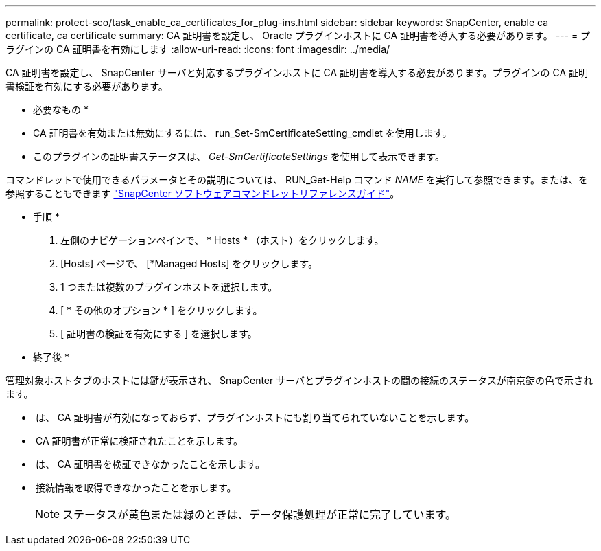 ---
permalink: protect-sco/task_enable_ca_certificates_for_plug-ins.html 
sidebar: sidebar 
keywords: SnapCenter, enable ca certificate, ca certificate 
summary: CA 証明書を設定し、 Oracle プラグインホストに CA 証明書を導入する必要があります。 
---
= プラグインの CA 証明書を有効にします
:allow-uri-read: 
:icons: font
:imagesdir: ../media/


[role="lead"]
CA 証明書を設定し、 SnapCenter サーバと対応するプラグインホストに CA 証明書を導入する必要があります。プラグインの CA 証明書検証を有効にする必要があります。

* 必要なもの *

* CA 証明書を有効または無効にするには、 run_Set-SmCertificateSetting_cmdlet を使用します。
* このプラグインの証明書ステータスは、 _Get-SmCertificateSettings_ を使用して表示できます。


コマンドレットで使用できるパラメータとその説明については、 RUN_Get-Help コマンド _NAME_ を実行して参照できます。または、を参照することもできます https://library.netapp.com/ecm/ecm_download_file/ECMLP2880726["SnapCenter ソフトウェアコマンドレットリファレンスガイド"^]。

* 手順 *

. 左側のナビゲーションペインで、 * Hosts * （ホスト）をクリックします。
. [Hosts] ページで、 [*Managed Hosts] をクリックします。
. 1 つまたは複数のプラグインホストを選択します。
. [ * その他のオプション * ] をクリックします。
. [ 証明書の検証を有効にする ] を選択します。


* 終了後 *

管理対象ホストタブのホストには鍵が表示され、 SnapCenter サーバとプラグインホストの間の接続のステータスが南京錠の色で示されます。

* *image:../media/enable_ca_issues_icon.png[""]* は、 CA 証明書が有効になっておらず、プラグインホストにも割り当てられていないことを示します。
* *image:../media/enable_ca_good_icon.png[""]* CA 証明書が正常に検証されたことを示します。
* *image:../media/enable_ca_failed_icon.png[""]* は、 CA 証明書を検証できなかったことを示します。
* *image:../media/enable_ca_undefined_icon.png[""]* 接続情報を取得できなかったことを示します。
+

NOTE: ステータスが黄色または緑のときは、データ保護処理が正常に完了しています。


